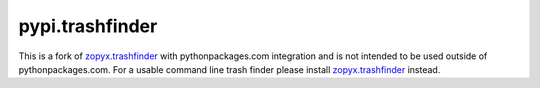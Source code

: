 pypi.trashfinder
================

This is a fork of `zopyx.trashfinder`_ with pythonpackages.com integration and is not intended to be used outside of pythonpackages.com. For a usable command line trash finder please install `zopyx.trashfinder`_ instead.

.. _`zopyx.trashfinder`: https://pypi.python.org/pypi/zopyx.trashfinder
